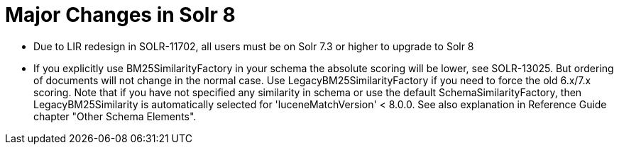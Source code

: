 = Major Changes in Solr 8
:page-tocclass: right
// Licensed to the Apache Software Foundation (ASF) under one
// or more contributor license agreements.  See the NOTICE file
// distributed with this work for additional information
// regarding copyright ownership.  The ASF licenses this file
// to you under the Apache License, Version 2.0 (the
// "License"); you may not use this file except in compliance
// with the License.  You may obtain a copy of the License at
//
//   http://www.apache.org/licenses/LICENSE-2.0
//
// Unless required by applicable law or agreed to in writing,
// software distributed under the License is distributed on an
// "AS IS" BASIS, WITHOUT WARRANTIES OR CONDITIONS OF ANY
// KIND, either express or implied.  See the License for the
// specific language governing permissions and limitations
// under the License.

// *** *** *** *** *** *** *** *** *** *** *** *** *** *** ***
// ***** THIS PAGE SHOULD NOT BE BACKPORTED UNTIL SOLR 8 *****
// *****   Until then it's a place for upgrade notes     *****
// *** *** *** *** *** *** *** *** *** *** *** *** *** *** ***

* Due to LIR redesign in SOLR-11702, all users must be on Solr 7.3 or higher to upgrade to Solr 8

* If you explicitly use BM25SimilarityFactory in your schema the absolute scoring will be lower, see SOLR-13025.
  But ordering of documents will not change in the normal case. Use LegacyBM25SimilarityFactory if you need to force
  the old 6.x/7.x scoring. Note that if you have not specified any similarity in schema or use the default 
  SchemaSimilarityFactory, then LegacyBM25Similarity is automatically selected for 'luceneMatchVersion' < 8.0.0.
  See also explanation in Reference Guide chapter "Other Schema Elements".
